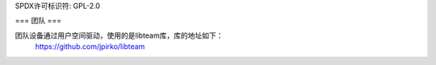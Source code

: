SPDX许可标识符: GPL-2.0

===
团队
===

团队设备通过用户空间驱动，使用的是libteam库，库的地址如下：
	https://github.com/jpirko/libteam
